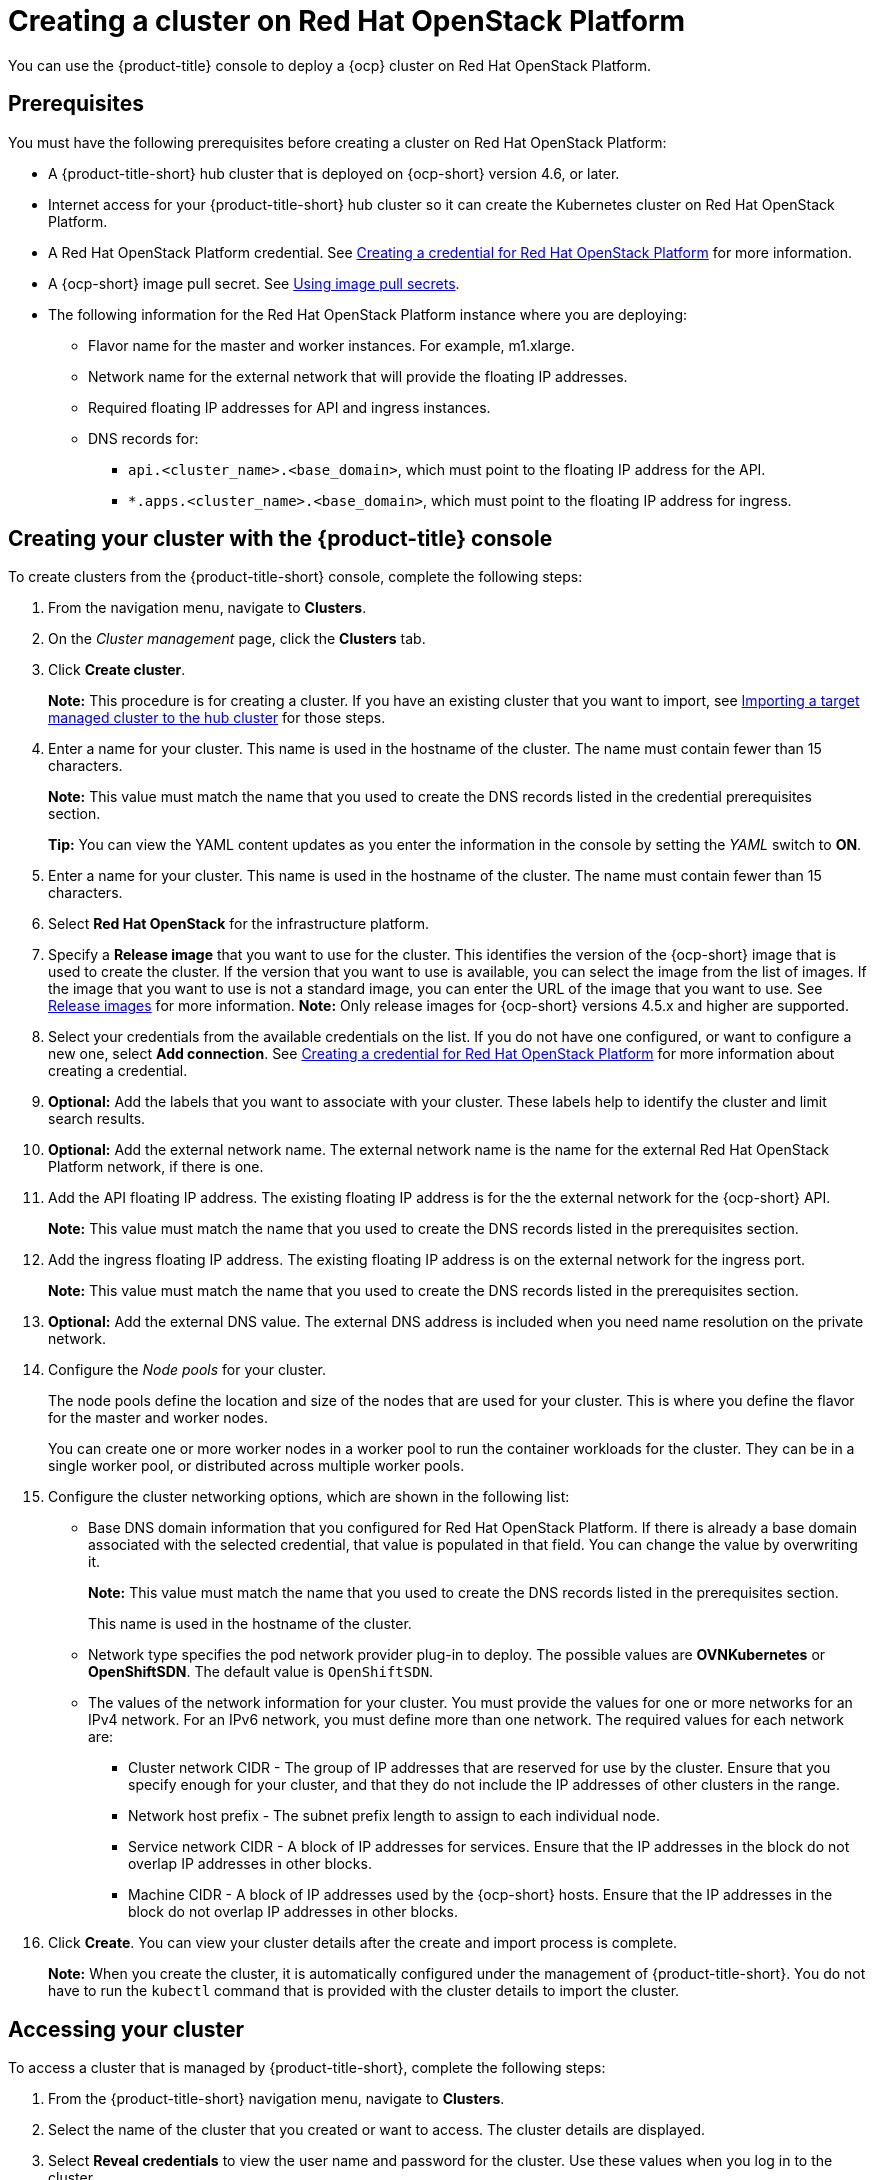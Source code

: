 [#creating-a-cluster-on-openstack]
= Creating a cluster on Red Hat OpenStack Platform

You can use the {product-title} console to deploy a {ocp} cluster on Red Hat OpenStack Platform.

[#openstack-prerequisites]
== Prerequisites

You must have the following prerequisites before creating a cluster on Red Hat OpenStack Platform:

* A {product-title-short} hub cluster that is deployed on {ocp-short} version 4.6, or later.
* Internet access for your {product-title-short} hub cluster so it can create the Kubernetes cluster on Red Hat OpenStack Platform.
* A Red Hat OpenStack Platform credential. See xref:../clusters/credential_openstack.adoc#creating-a-credential-for-openstack[Creating a credential for Red Hat OpenStack Platform] for more information.
* A {ocp-short} image pull secret. See https://docs.openshift.com/container-platform/4.5/openshift_images/managing_images/using-image-pull-secrets.html[Using image pull secrets].
* The following information for the Red Hat OpenStack Platform instance where you are deploying:
** Flavor name for the master and worker instances.  For example, m1.xlarge.
** Network name for the external network that will provide the floating IP addresses.
** Required floating IP addresses for API and ingress instances.
** DNS records for:
*** `api.<cluster_name>.<base_domain>`, which must point to the floating IP address for the API.
*** `*.apps.<cluster_name>.<base_domain>`, which must point to the floating IP address for ingress.

[#openstack-creating-your-cluster-with-the-red-hat-advanced-cluster-management-for-kubernetes-console]
== Creating your cluster with the {product-title} console

To create clusters from the {product-title-short} console, complete the following steps:

. From the navigation menu, navigate to *Clusters*.

. On the _Cluster management_ page, click the *Clusters* tab.

. Click *Create cluster*.
+
*Note:* This procedure is for creating a cluster.
If you have an existing cluster that you want to import, see xref:../clusters/import.adoc#importing-a-target-managed-cluster-to-the-hub-cluster[Importing a target managed cluster to the hub cluster] for those steps.

. Enter a name for your cluster.
This name is used in the hostname of the cluster. The name must contain fewer than 15 characters.
+
*Note:* This value must match the name that you used to create the DNS records listed in the credential prerequisites section.
+
*Tip:* You can view the YAML content updates as you enter the information in the console by setting the _YAML_ switch to *ON*.

. Enter a name for your cluster.
This name is used in the hostname of the cluster. The name must contain fewer than 15 characters.

. Select *Red Hat OpenStack* for the infrastructure platform.

. Specify a *Release image* that you want to use for the cluster.
This identifies the version of the {ocp-short} image that is used to create the cluster.
If the version that you want to use is available, you can select the image from the list of images.
If the image that you want to use is not a standard image, you can enter the URL of the image that you want to use.
See xref:../clusters/release_images.adoc#release-images[Release images] for more information.
*Note:* Only release images for {ocp-short} versions 4.5.x and higher are supported.

. Select your credentials from the available credentials on the list.
If you do not have one configured, or want to configure a new one, select *Add connection*. See xref:../clusters/credential_openstack.adoc#creating-a-credential-for-openstack[Creating a credential for Red Hat OpenStack Platform] for more information about creating a credential.

. *Optional:* Add the labels that you want to associate with your cluster. These labels help to identify the cluster and limit search results.

. *Optional:* Add the external network name. The external network name is the name for the external Red Hat OpenStack Platform network, if there is one.

. Add the API floating IP address. The existing floating IP address is for the the external network for the {ocp-short} API. 
+
*Note:* This value must match the name that you used to create the DNS records listed in the prerequisites section. 

. Add the ingress floating IP address. The existing floating IP address is on the external network for the ingress port.
+
*Note:* This value must match the name that you used to create the DNS records listed in the prerequisites section.

. *Optional:* Add the external DNS value. The external DNS address is included when you need name resolution on the private network.

. Configure the _Node pools_ for your cluster.
+
The node pools define the location and size of the nodes that are used for your cluster. This is where you define the flavor for the master and worker nodes.
+
You can create one or more worker nodes in a worker pool to run the container workloads for the cluster. They can be in a single worker pool, or distributed across multiple worker pools.

. Configure the cluster networking options, which are shown in the following list:
+
* Base DNS domain information that you configured for Red Hat OpenStack Platform. If there is already a base domain associated with the selected credential, that value is populated in that field. You can change the value by overwriting it. 
+
**Note:** This value must match the name that you used to create the DNS records listed in the prerequisites section.
+
This name is used in the hostname of the cluster.

* Network type specifies the pod network provider plug-in to deploy. The possible values are **OVNKubernetes** or **OpenShiftSDN**. The default value is `OpenShiftSDN`.

* The values of the network information for your cluster. You must provide the values for one or more networks for an IPv4 network. For an IPv6 network, you must define more than one network. The required values for each network are:
+
** Cluster network CIDR - The group of IP addresses that are reserved for use by the cluster. Ensure that you specify enough for your cluster, and that they do not include the IP addresses of other clusters in the range.
** Network host prefix - The subnet prefix length to assign to each individual node.
** Service network CIDR - A block of IP addresses for services. Ensure that the IP addresses in the block do not overlap IP addresses in other blocks.
** Machine CIDR - A block of IP addresses used by the {ocp-short} hosts. Ensure that the IP addresses in the block do not overlap IP addresses in other blocks. 
 
. Click *Create*.
You can view your cluster details after the create and import process is complete.
+
*Note:* When you create the cluster, it is automatically configured under the management of {product-title-short}. You do not have to run the `kubectl` command that is provided with the cluster details to import the cluster.

[#openstack-accessing-your-cluster]
== Accessing your cluster

To access a cluster that is managed by {product-title-short}, complete the following steps:

. From the {product-title-short} navigation menu, navigate to *Clusters*.
. Select the name of the cluster that you created or want to access.
The cluster details are displayed.
. Select *Reveal credentials* to view the user name and password for the cluster.
Use these values when you log in to the cluster.
. Select *Console URL* to link to the cluster.
. Log in to the cluster by using the user ID and password that you found in step 3.
